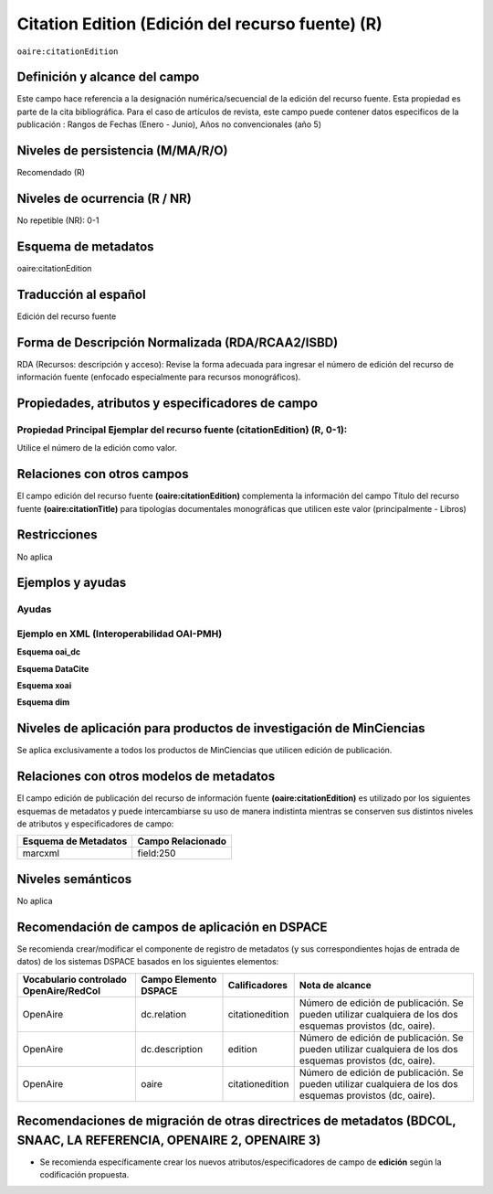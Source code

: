.. _aire:citationEdition:

Citation Edition (Edición del recurso fuente) (R)
=================================================

``oaire:citationEdition``

Definición y alcance del campo
------------------------------
Este campo hace referencia a la designación numérica/secuencial de la edición del recurso fuente. Esta propiedad es parte de la cita bibliográfica.
Para el caso de artículos de revista, este campo puede contener datos especificos de la publicación : Rangos de Fechas (Enero - Junio), Años no convencionales (año 5) 


Niveles de persistencia (M/MA/R/O)
----------------------------------
Recomendado (R) 

Niveles de ocurrencia (R / NR)
------------------------------
No repetible (NR): 0-1


Esquema de metadatos
--------------------
oaire:citationEdition

Traducción al español
---------------------
Edición del recurso fuente

Forma de Descripción Normalizada (RDA/RCAA2/ISBD)
-------------------------------------------------
RDA (Recursos: descripción y acceso): Revise la forma adecuada para ingresar el número de edición del recurso de información fuente (enfocado especialmente para recursos monográficos).

Propiedades, atributos y especificadores de campo
-------------------------------------------------

Propiedad Principal Ejemplar del recurso fuente (citationEdition) (R, 0-1): 
+++++++++++++++++++++++++++++++++++++++++++++++++++++++++++++++++++++++++++
Utilice el número de la edición como valor.

Relaciones con otros campos
---------------------------
El campo edición del recurso fuente **(oaire:citationEdition)** complementa la información del campo Título del recurso fuente **(oaire:citationTitle)** para tipologías documentales monográficas que utilicen este valor (principalmente - Libros)

Restricciones
-------------
No aplica

Ejemplos y ayudas
-----------------

Ayudas
++++++

Ejemplo en XML (Interoperabilidad OAI-PMH)
++++++++++++++++++++++++++++++++++++++++++

**Esquema oai_dc**

.. code-block:: xml
   :linenos:

   <dc:relation>16</dc:relation>

**Esquema DataCite**

.. code-block:: xml
   :linenos:

   <oaire:citationEdition>1</oaire:citationEdition>

**Esquema xoai**

.. code-block:: xml
   :linenos:

   <element name="relation">
     <element name="citationedition">
     <element name="spa">
        <field name="value">4</field>
     </element>
   </element>
   </element>


**Esquema dim**

.. code-block:: xml
   :linenos:

   <dim:field mdschema="dc" element="relation" qualifier="citationedition" lang="spa">5</dim:field>

.. code-block:: xml
   :linenos:

   <dim:field mdschema="oaire" element="citationedition" qualifier="" lang="spa">5</dim:field>


Niveles de aplicación para productos de investigación de MinCiencias
--------------------------------------------------------------------
Se aplica exclusivamente a todos los productos de MinCiencias que utilicen edición de publicación.

Relaciones con otros modelos de metadatos
-----------------------------------------

El campo edición de publicación del recurso de información fuente **(oaire:citationEdition)** es utilizado por los siguientes esquemas de metadatos y puede intercambiarse su uso de manera indistinta mientras se conserven sus distintos niveles de atributos y especificadores de campo:

======================  ===================
Esquema de Metadatos    Campo Relacionado  
======================  ===================
marcxml                 field:250          
======================  ===================

Niveles semánticos
------------------
No aplica

Recomendación de campos de aplicación en DSPACE
-----------------------------------------------

Se recomienda crear/modificar el componente de registro de metadatos (y sus correspondientes hojas de entrada de datos) de los sistemas DSPACE basados en los siguientes elementos:

+----------------------------------------+-----------------------+---------------------------+------------------------------------------------------------------------------------------------------------+
| Vocabulario controlado OpenAire/RedCol | Campo Elemento DSPACE | Calificadores             | Nota de alcance                                                                                            |
+========================================+=======================+===========================+============================================================================================================+
| OpenAire                               | dc.relation           | citationedition           | Número de edición de publicación. Se pueden utilizar cualquiera de los dos esquemas provistos (dc, oaire). |
+----------------------------------------+-----------------------+---------------------------+------------------------------------------------------------------------------------------------------------+
| OpenAire                               | dc.description        | edition                   | Número de edición de publicación. Se pueden utilizar cualquiera de los dos esquemas provistos (dc, oaire). |
+----------------------------------------+-----------------------+---------------------------+------------------------------------------------------------------------------------------------------------+
| OpenAire                               | oaire                 | citationedition           | Número de edición de publicación. Se pueden utilizar cualquiera de los dos esquemas provistos (dc, oaire). |
+----------------------------------------+-----------------------+---------------------------+------------------------------------------------------------------------------------------------------------+


Recomendaciones de migración de otras directrices de metadatos (BDCOL, SNAAC, LA REFERENCIA, OPENAIRE 2, OPENAIRE 3)
--------------------------------------------------------------------------------------------------------------------

- Se recomienda específicamente crear los nuevos atributos/especificadores de campo de **edición** según la codificación propuesta.
